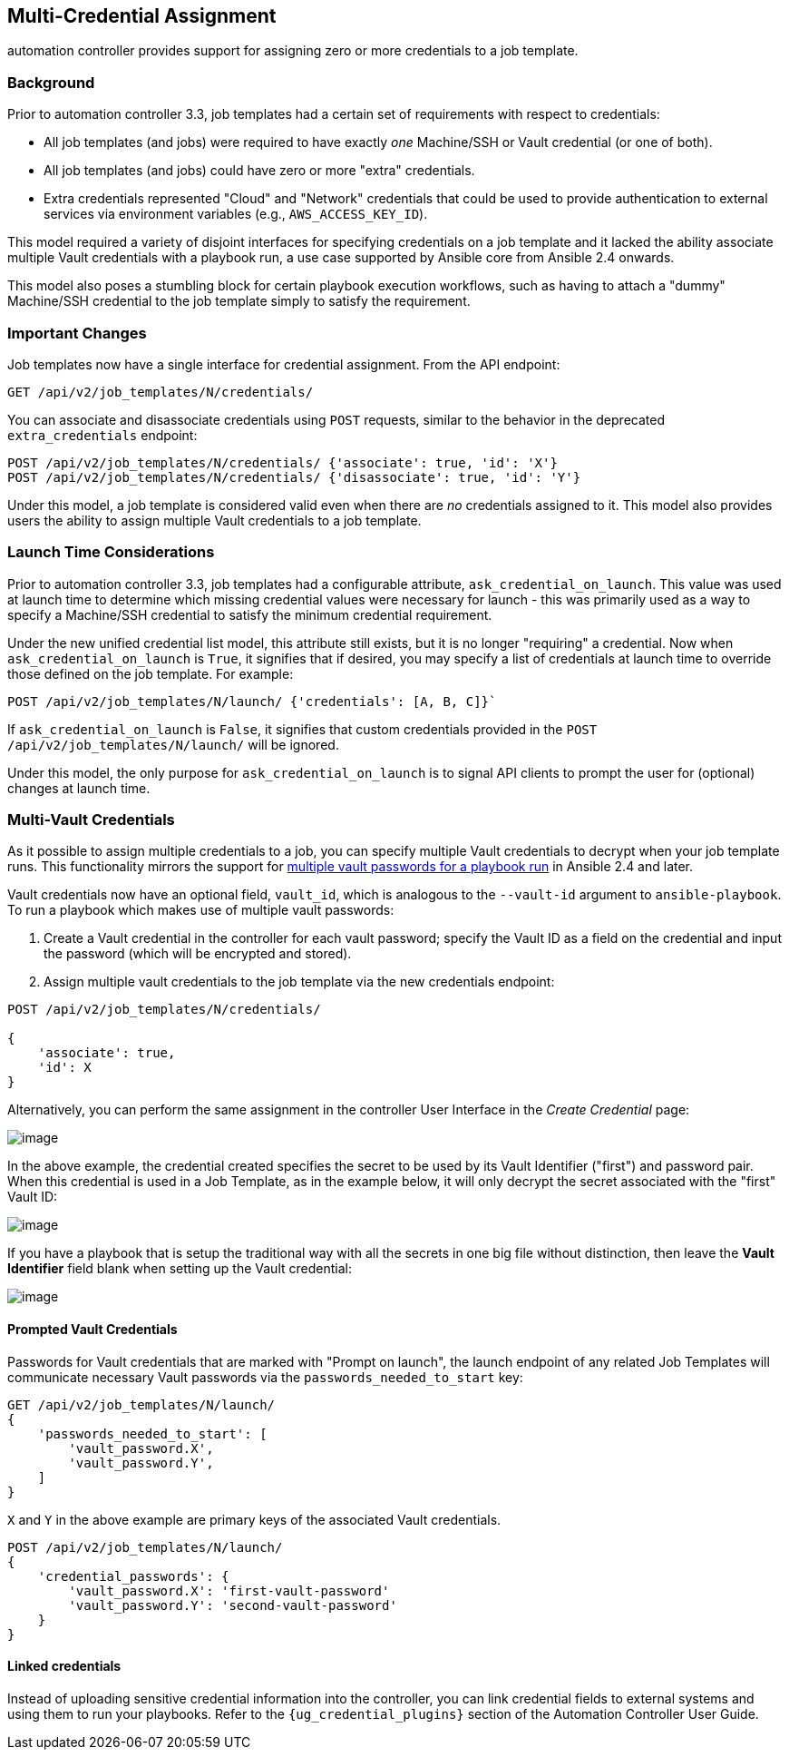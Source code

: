 [[ag_multicred_assgn]]
== Multi-Credential Assignment

automation controller provides support for assigning zero or more
credentials to a job template.

=== Background

Prior to automation controller 3.3, job templates had a certain set of
requirements with respect to credentials:

* All job templates (and jobs) were required to have exactly _one_
Machine/SSH or Vault credential (or one of both).
* All job templates (and jobs) could have zero or more "extra"
credentials.
* Extra credentials represented "Cloud" and "Network" credentials that
could be used to provide authentication to external services via
environment variables (e.g., `AWS_ACCESS_KEY_ID`).

This model required a variety of disjoint interfaces for specifying
credentials on a job template and it lacked the ability associate
multiple Vault credentials with a playbook run, a use case supported by
Ansible core from Ansible 2.4 onwards.

This model also poses a stumbling block for certain playbook execution
workflows, such as having to attach a "dummy" Machine/SSH credential to
the job template simply to satisfy the requirement.

=== Important Changes

Job templates now have a single interface for credential assignment.
From the API endpoint:

`GET /api/v2/job_templates/N/credentials/`

You can associate and disassociate credentials using `POST` requests,
similar to the behavior in the deprecated `extra_credentials` endpoint:

....
POST /api/v2/job_templates/N/credentials/ {'associate': true, 'id': 'X'}
POST /api/v2/job_templates/N/credentials/ {'disassociate': true, 'id': 'Y'}
....

Under this model, a job template is considered valid even when there are
_no_ credentials assigned to it. This model also provides users the
ability to assign multiple Vault credentials to a job template.

=== Launch Time Considerations

Prior to automation controller 3.3, job templates had a configurable
attribute, `ask_credential_on_launch`. This value was used at launch
time to determine which missing credential values were necessary for
launch - this was primarily used as a way to specify a Machine/SSH
credential to satisfy the minimum credential requirement.

Under the new unified credential list model, this attribute still
exists, but it is no longer "requiring" a credential. Now when
`ask_credential_on_launch` is `True`, it signifies that if desired, you
may specify a list of credentials at launch time to override those
defined on the job template. For example:

....
POST /api/v2/job_templates/N/launch/ {'credentials': [A, B, C]}`
....

If `ask_credential_on_launch` is `False`, it signifies that custom
credentials provided in the `POST /api/v2/job_templates/N/launch/` will
be ignored.

Under this model, the only purpose for `ask_credential_on_launch` is to
signal API clients to prompt the user for (optional) changes at launch
time.

[[ag_multi_vault]]
=== Multi-Vault Credentials

As it possible to assign multiple credentials to a job, you can specify
multiple Vault credentials to decrypt when your job template runs. This
functionality mirrors the support for
http://docs.ansible.com/ansible/latest/vault.html#vault-ids-and-multiple-vault-passwords[multiple
vault passwords for a playbook run] in Ansible 2.4 and later.

Vault credentials now have an optional field, `vault_id`, which is
analogous to the `--vault-id` argument to `ansible-playbook`. To run a
playbook which makes use of multiple vault passwords:

[arabic]
. Create a Vault credential in the controller for each vault password;
specify the Vault ID as a field on the credential and input the password
(which will be encrypted and stored).
. Assign multiple vault credentials to the job template via the new
credentials endpoint:

....
POST /api/v2/job_templates/N/credentials/

{
    'associate': true,
    'id': X
}
....

Alternatively, you can perform the same assignment in the controller
User Interface in the _Create Credential_ page:

image:credentials-create-multivault-credential.png[image]

In the above example, the credential created specifies the secret to be
used by its Vault Identifier ("first") and password pair. When this
credential is used in a Job Template, as in the example below, it will
only decrypt the secret associated with the "first" Vault ID:

image:job-template-include-multi-vault-credential.png[image]

If you have a playbook that is setup the traditional way with all the
secrets in one big file without distinction, then leave the *Vault
Identifier* field blank when setting up the Vault credential:

image:credentials-create-novaultid-credential.png[image]

==== Prompted Vault Credentials

Passwords for Vault credentials that are marked with "Prompt on launch",
the launch endpoint of any related Job Templates will communicate
necessary Vault passwords via the `passwords_needed_to_start` key:

....
GET /api/v2/job_templates/N/launch/
{
    'passwords_needed_to_start': [
        'vault_password.X',
        'vault_password.Y',
    ]
}
....

`X` and `Y` in the above example are primary keys of the associated
Vault credentials.

....
POST /api/v2/job_templates/N/launch/
{
    'credential_passwords': {
        'vault_password.X': 'first-vault-password'
        'vault_password.Y': 'second-vault-password'
    }
} 
....

==== Linked credentials

Instead of uploading sensitive credential information into the
controller, you can link credential fields to external systems and using
them to run your playbooks. Refer to the
`{ug_credential_plugins}` section of
the Automation Controller User Guide.
